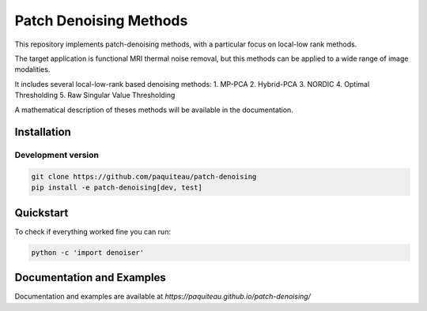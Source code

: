 ===============================
Patch Denoising Methods
===============================

This repository implements patch-denoising methods, with a particular focus on local-low rank methods.

The target application is functional MRI thermal noise removal, but this methods can be applied to a wide range of image modalities.

It includes several local-low-rank based denoising methods:
1. MP-PCA
2. Hybrid-PCA
3. NORDIC
4. Optimal Thresholding
5. Raw Singular Value Thresholding

A mathematical description of theses methods will be available in the documentation.



Installation
================

Development version
-------------------

.. code::

   git clone https://github.com/paquiteau/patch-denoising
   pip install -e patch-denoising[dev, test]



Quickstart
==============

To check if everything worked fine you can run:

.. code::

   python -c 'import denoiser'




Documentation and Examples
==========

Documentation and examples are available at `https://paquiteau.github.io/patch-denoising/`

